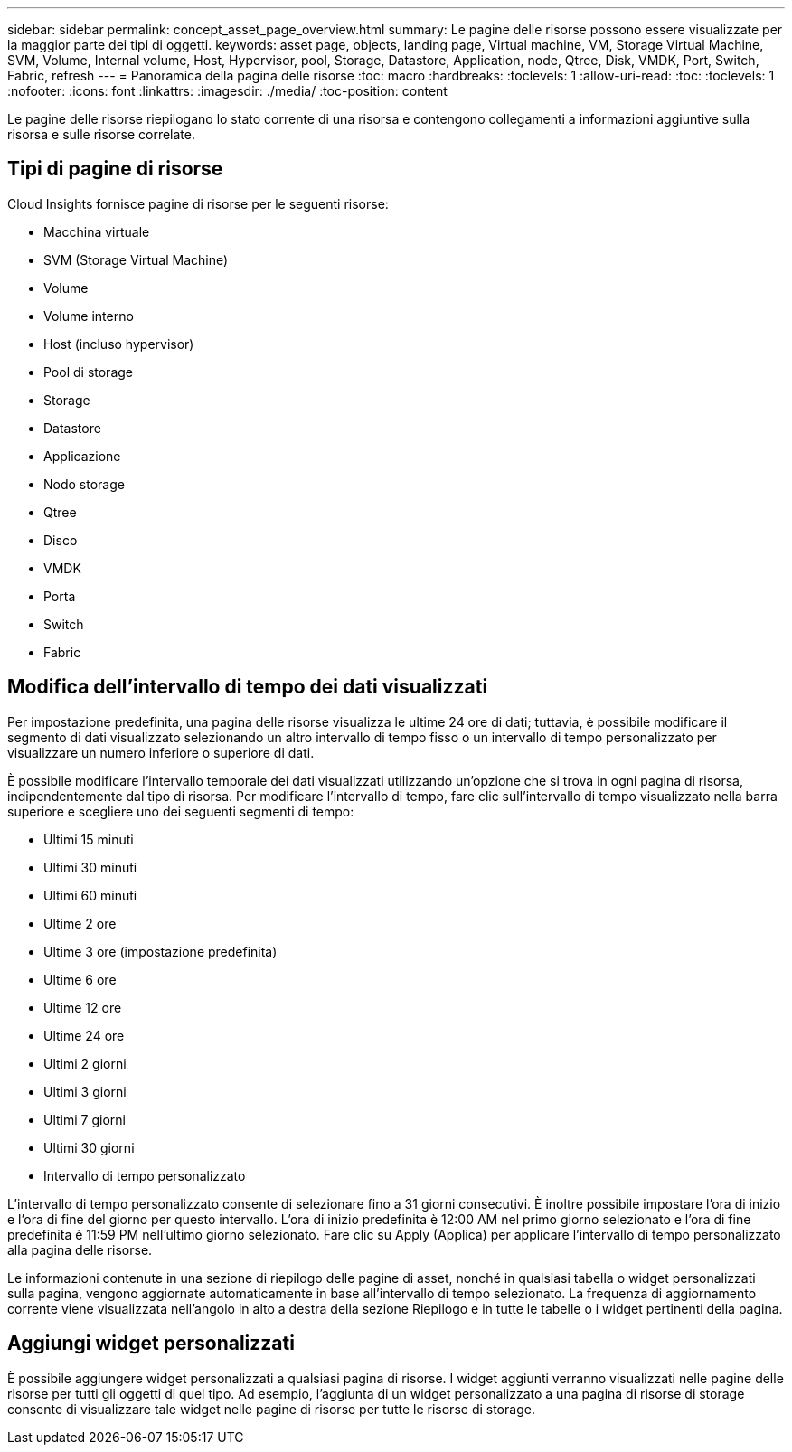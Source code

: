 ---
sidebar: sidebar 
permalink: concept_asset_page_overview.html 
summary: Le pagine delle risorse possono essere visualizzate per la maggior parte dei tipi di oggetti. 
keywords: asset page, objects, landing page, Virtual machine, VM, Storage Virtual Machine, SVM, Volume, Internal volume, Host, Hypervisor, pool, Storage, Datastore, Application, node, Qtree, Disk, VMDK, Port, Switch, Fabric, refresh 
---
= Panoramica della pagina delle risorse
:toc: macro
:hardbreaks:
:toclevels: 1
:allow-uri-read: 
:toc: 
:toclevels: 1
:nofooter: 
:icons: font
:linkattrs: 
:imagesdir: ./media/
:toc-position: content


[role="lead"]
Le pagine delle risorse riepilogano lo stato corrente di una risorsa e contengono collegamenti a informazioni aggiuntive sulla risorsa e sulle risorse correlate.



== Tipi di pagine di risorse

Cloud Insights fornisce pagine di risorse per le seguenti risorse:

* Macchina virtuale
* SVM (Storage Virtual Machine)
* Volume
* Volume interno
* Host (incluso hypervisor)
* Pool di storage
* Storage
* Datastore
* Applicazione
* Nodo storage
* Qtree
* Disco
* VMDK
* Porta
* Switch
* Fabric




== Modifica dell'intervallo di tempo dei dati visualizzati

Per impostazione predefinita, una pagina delle risorse visualizza le ultime 24 ore di dati; tuttavia, è possibile modificare il segmento di dati visualizzato selezionando un altro intervallo di tempo fisso o un intervallo di tempo personalizzato per visualizzare un numero inferiore o superiore di dati.

È possibile modificare l'intervallo temporale dei dati visualizzati utilizzando un'opzione che si trova in ogni pagina di risorsa, indipendentemente dal tipo di risorsa. Per modificare l'intervallo di tempo, fare clic sull'intervallo di tempo visualizzato nella barra superiore e scegliere uno dei seguenti segmenti di tempo:

* Ultimi 15 minuti
* Ultimi 30 minuti
* Ultimi 60 minuti
* Ultime 2 ore
* Ultime 3 ore (impostazione predefinita)
* Ultime 6 ore
* Ultime 12 ore
* Ultime 24 ore
* Ultimi 2 giorni
* Ultimi 3 giorni
* Ultimi 7 giorni
* Ultimi 30 giorni
* Intervallo di tempo personalizzato


L'intervallo di tempo personalizzato consente di selezionare fino a 31 giorni consecutivi. È inoltre possibile impostare l'ora di inizio e l'ora di fine del giorno per questo intervallo. L'ora di inizio predefinita è 12:00 AM nel primo giorno selezionato e l'ora di fine predefinita è 11:59 PM nell'ultimo giorno selezionato. Fare clic su Apply (Applica) per applicare l'intervallo di tempo personalizzato alla pagina delle risorse.

Le informazioni contenute in una sezione di riepilogo delle pagine di asset, nonché in qualsiasi tabella o widget personalizzati sulla pagina, vengono aggiornate automaticamente in base all'intervallo di tempo selezionato. La frequenza di aggiornamento corrente viene visualizzata nell'angolo in alto a destra della sezione Riepilogo e in tutte le tabelle o i widget pertinenti della pagina.



== Aggiungi widget personalizzati

È possibile aggiungere widget personalizzati a qualsiasi pagina di risorse. I widget aggiunti verranno visualizzati nelle pagine delle risorse per tutti gli oggetti di quel tipo. Ad esempio, l'aggiunta di un widget personalizzato a una pagina di risorse di storage consente di visualizzare tale widget nelle pagine di risorse per tutte le risorse di storage.
